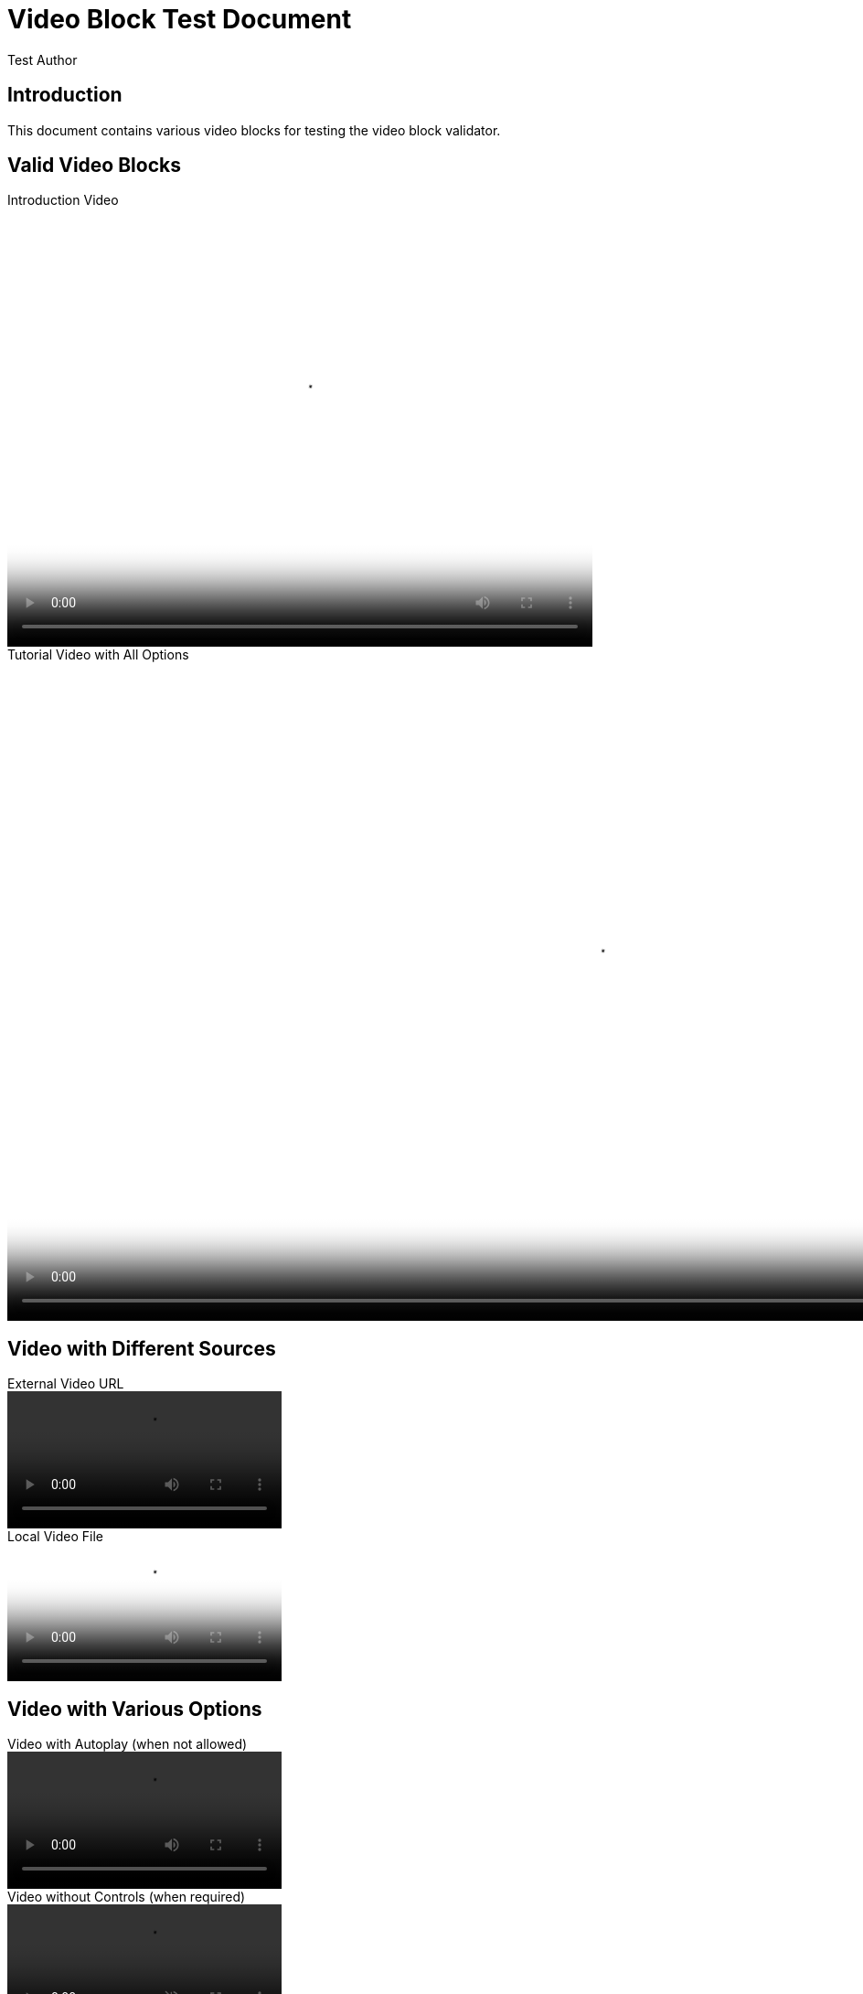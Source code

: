 = Video Block Test Document
:author: Test Author
:version: 1.0.0

== Introduction

This document contains various video blocks for testing the video block validator.

== Valid Video Blocks

.Introduction Video
video::https://example.com/intro.mp4[width=640,height=480,poster=https://example.com/intro-poster.jpg,options="controls"]

.Tutorial Video with All Options
video::https://example.com/tutorial.webm[width=1280,height=720,poster=https://example.com/tutorial-poster.png,options="controls,muted"]

== Video with Different Sources

.External Video URL
video::https://cdn.example.com/demo.mp4[]

.Local Video File
video::videos/local-demo.mp4[poster=images/demo-poster.jpg]

== Video with Various Options

.Video with Autoplay (when not allowed)
video::https://example.com/promo.mp4[options="autoplay,controls"]

.Video without Controls (when required)
video::https://example.com/background.mp4[options="autoplay,muted"]

== Edge Cases

.Video with No Caption
video::https://example.com/no-title.mp4[]

.Video with Very Long Caption That Exceeds The Maximum Allowed Length For Testing Validation Rules
video::https://example.com/long-title.mp4[]

.Video with Invalid Dimensions
video::https://example.com/invalid-size.mp4[width=100,height=50]

.Video with Non-HTTPS URL
video::http://insecure.example.com/video.mp4[]

.Video with Invalid File Format
video::https://example.com/document.pdf[]

== Missing Required Attributes

.Video without Poster (when required)
video::https://example.com/no-poster.mp4[width=640,height=480]

.Video Block with No URL
video::[width=640,height=480]